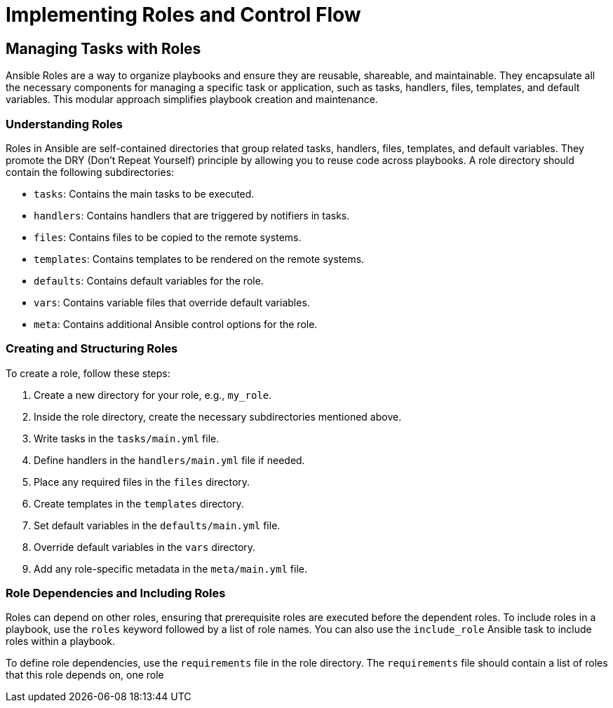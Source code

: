 #  Implementing Roles and Control Flow

== Managing Tasks with Roles

Ansible Roles are a way to organize playbooks and ensure they are reusable, shareable, and maintainable. They encapsulate all the necessary components for managing a specific task or application, such as tasks, handlers, files, templates, and default variables. This modular approach simplifies playbook creation and maintenance.

### Understanding Roles

Roles in Ansible are self-contained directories that group related tasks, handlers, files, templates, and default variables. They promote the DRY (Don't Repeat Yourself) principle by allowing you to reuse code across playbooks. A role directory should contain the following subdirectories:

- `tasks`: Contains the main tasks to be executed.
- `handlers`: Contains handlers that are triggered by notifiers in tasks.
- `files`: Contains files to be copied to the remote systems.
- `templates`: Contains templates to be rendered on the remote systems.
- `defaults`: Contains default variables for the role.
- `vars`: Contains variable files that override default variables.
- `meta`: Contains additional Ansible control options for the role.

### Creating and Structuring Roles

To create a role, follow these steps:

1. Create a new directory for your role, e.g., `my_role`.
2. Inside the role directory, create the necessary subdirectories mentioned above.
3. Write tasks in the `tasks/main.yml` file.
4. Define handlers in the `handlers/main.yml` file if needed.
5. Place any required files in the `files` directory.
6. Create templates in the `templates` directory.
7. Set default variables in the `defaults/main.yml` file.
8. Override default variables in the `vars` directory.
9. Add any role-specific metadata in the `meta/main.yml` file.

### Role Dependencies and Including Roles

Roles can depend on other roles, ensuring that prerequisite roles are executed before the dependent roles. To include roles in a playbook, use the `roles` keyword followed by a list of role names. You can also use the `include_role` Ansible task to include roles within a playbook.

To define role dependencies, use the `requirements` file in the role directory. The `requirements` file should contain a list of roles that this role depends on, one role